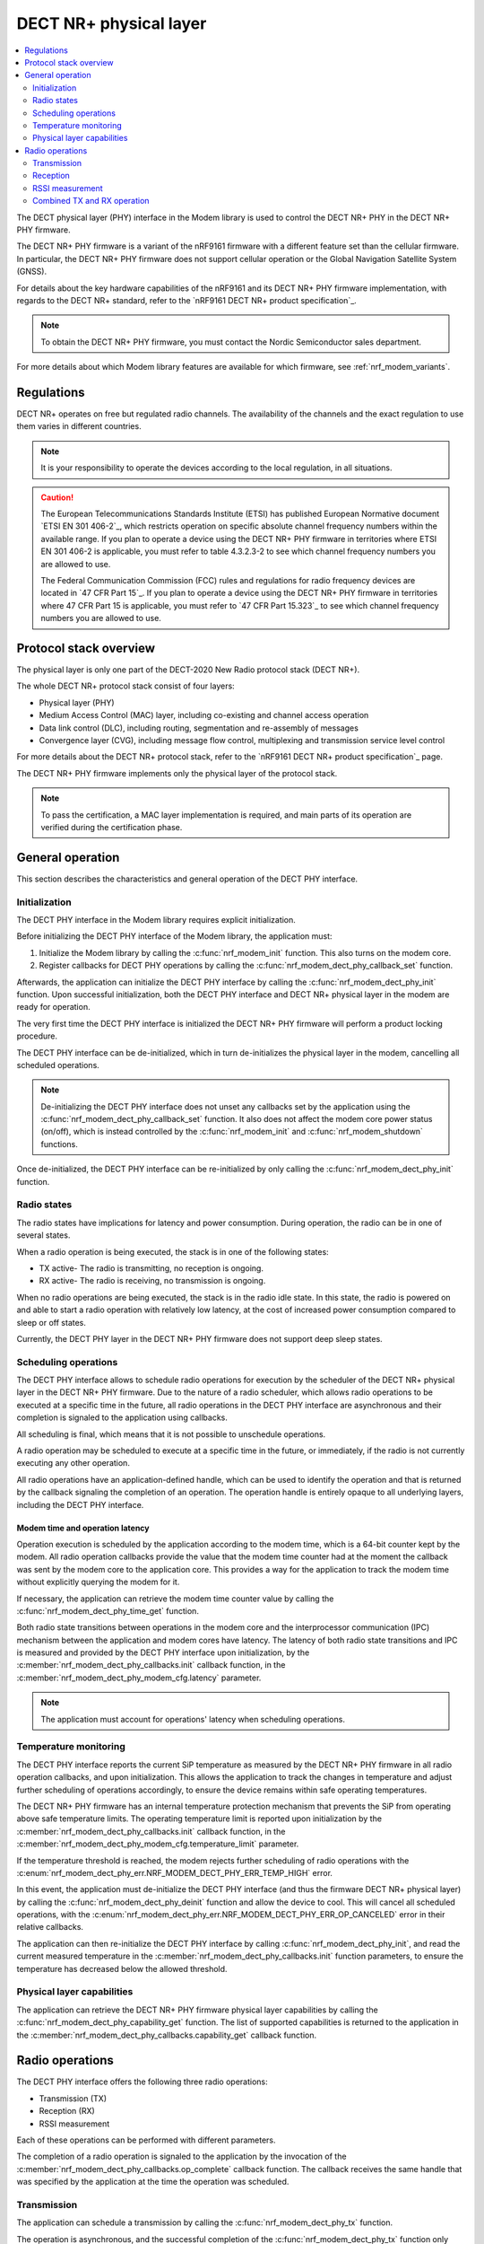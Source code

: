 .. _nrf_modem_dect_phy:

DECT NR+ physical layer
#######################

.. contents::
   :local:
   :depth: 2

The DECT physical layer (PHY) interface in the Modem library is used to control the DECT NR+ PHY in the DECT NR+ PHY firmware.

The DECT NR+ PHY firmware is a variant of the nRF9161 firmware with a different feature set than the cellular firmware.
In particular, the DECT NR+ PHY firmware does not support cellular operation or the Global Navigation Satellite System (GNSS).

For details about the key hardware capabilities of the nRF9161 and its DECT NR+ PHY firmware implementation, with regards to the DECT NR+ standard, refer to the `nRF9161 DECT NR+ product specification`_.

.. note::
   To obtain the DECT NR+ PHY firmware, you must contact the Nordic Semiconductor sales department.

For more details about which Modem library features are available for which firmware, see :ref:`nrf_modem_variants`.

Regulations
***********

DECT NR+ operates on free but regulated radio channels. The availability of the channels and the exact regulation to use them varies in different countries.

.. note::
   It is your responsibility to operate the devices according to the local regulation, in all situations.

.. caution::
   The European Telecommunications Standards Institute (ETSI) has published European Normative document `ETSI EN 301 406-2`_, which restricts operation on specific absolute channel frequency numbers within the available range.
   If you plan to operate a device using the DECT NR+ PHY firmware in territories where ETSI EN 301 406-2 is applicable, you must refer to table 4.3.2.3-2 to see which channel frequency numbers you are allowed to use.

   The Federal Communication Commission (FCC) rules and regulations for radio frequency devices are located in `47 CFR Part 15`_.
   If you plan to operate a device using the DECT NR+ PHY firmware in territories where 47 CFR Part 15 is applicable, you must refer to `47 CFR Part 15.323`_ to see which channel frequency numbers you are allowed to use.

Protocol stack overview
***********************

The physical layer is only one part of the DECT-2020 New Radio protocol stack (DECT NR+).

The whole DECT NR+ protocol stack consist of four layers:

* Physical layer (PHY)
* Medium Access Control (MAC) layer, including co-existing and channel access operation
* Data link control (DLC), including routing, segmentation and re-assembly of messages
* Convergence layer (CVG), including message flow control, multiplexing and transmission service level control

For more details about the DECT NR+ protocol stack, refer to the `nRF9161 DECT NR+ product specification`_ page.

The DECT NR+ PHY firmware implements only the physical layer of the protocol stack.

.. note::
   To pass the certification, a MAC layer implementation is required, and main parts of its operation are verified during the certification phase.

General operation
*****************

This section describes the characteristics and general operation of the DECT PHY interface.

Initialization
==============

The DECT PHY interface in the Modem library requires explicit initialization.

Before initializing the DECT PHY interface of the Modem library, the application must:

#. Initialize the Modem library by calling the :c:func:`nrf_modem_init` function. This also turns on the modem core.
#. Register callbacks for DECT PHY operations by calling the :c:func:`nrf_modem_dect_phy_callback_set` function.

Afterwards, the application can initialize the DECT PHY interface by calling the :c:func:`nrf_modem_dect_phy_init` function.
Upon successful initialization, both the DECT PHY interface and DECT NR+ physical layer in the modem are ready for operation.

The very first time the DECT PHY interface is initialized the DECT NR+ PHY firmware will perform a product locking procedure.

The DECT PHY interface can be de-initialized, which in turn de-initializes the physical layer in the modem, cancelling all scheduled operations.

.. note::
   De-initializing the DECT PHY interface does not unset any callbacks set by the application using the :c:func:`nrf_modem_dect_phy_callback_set` function.
   It also does not affect the modem core power status (on/off), which is instead controlled by the :c:func:`nrf_modem_init` and :c:func:`nrf_modem_shutdown` functions.

Once de-initialized, the DECT PHY interface can be re-initialized by only calling the :c:func:`nrf_modem_dect_phy_init` function.

Radio states
============

The radio states have implications for latency and power consumption.
During operation, the radio can be in one of several states.

When a radio operation is being executed, the stack is in one of the following states:

* TX active- The radio is transmitting, no reception is ongoing.
* RX active- The radio is receiving, no transmission is ongoing.

When no radio operations are being executed, the stack is in the radio idle state.
In this state, the radio is powered on and able to start a radio operation with relatively low latency, at the cost of increased power consumption compared to sleep or off states.

Currently, the DECT PHY layer in the DECT NR+ PHY firmware does not support deep sleep states.

Scheduling operations
=====================

The DECT PHY interface allows to schedule radio operations for execution by the scheduler of the DECT NR+ physical layer in the DECT NR+ PHY firmware.
Due to the nature of a radio scheduler, which allows radio operations to be executed at a specific time in the future, all radio operations in the DECT PHY interface are asynchronous and their completion is signaled to the application using callbacks.

All scheduling is final, which means that it is not possible to unschedule operations.

A radio operation may be scheduled to execute at a specific time in the future, or immediately, if the radio is not currently executing any other operation.

All radio operations have an application-defined handle, which can be used to identify the operation and that is returned by the callback signaling the completion of an operation.
The operation handle is entirely opaque to all underlying layers, including the DECT PHY interface.

Modem time and operation latency
--------------------------------

Operation execution is scheduled by the application according to the modem time, which is a 64-bit counter kept by the modem.
All radio operation callbacks provide the value that the modem time counter had at the moment the callback was sent by the modem core to the application core.
This provides a way for the application to track the modem time without explicitly querying the modem for it.

If necessary, the application can retrieve the modem time counter value by calling the :c:func:`nrf_modem_dect_phy_time_get` function.

Both radio state transitions between operations in the modem core and the interprocessor communication (IPC) mechanism between the application and modem cores have latency.
The latency of both radio state transitions and IPC is measured and provided by the DECT PHY interface upon initialization, by the :c:member:`nrf_modem_dect_phy_callbacks.init` callback function, in the :c:member:`nrf_modem_dect_phy_modem_cfg.latency` parameter.

.. note::
   The application must account for operations' latency when scheduling operations.

Temperature monitoring
======================

The DECT PHY interface reports the current SiP temperature as measured by the DECT NR+ PHY firmware in all radio operation callbacks, and upon initialization.
This allows the application to track the changes in temperature and adjust further scheduling of operations accordingly, to ensure the device remains within safe operating temperatures.

The DECT NR+ PHY firmware has an internal temperature protection mechanism that prevents the SiP from operating above safe temperature limits.
The operating temperature limit is reported upon initialization by the :c:member:`nrf_modem_dect_phy_callbacks.init` callback function, in the :c:member:`nrf_modem_dect_phy_modem_cfg.temperature_limit` parameter.

If the temperature threshold is reached, the modem rejects further scheduling of radio operations with the :c:enum:`nrf_modem_dect_phy_err.NRF_MODEM_DECT_PHY_ERR_TEMP_HIGH` error.

In this event, the application must de-initialize the DECT PHY interface (and thus the firmware DECT NR+ physical layer) by calling the :c:func:`nrf_modem_dect_phy_deinit` function and allow the device to cool.
This will cancel all scheduled operations, with the :c:enum:`nrf_modem_dect_phy_err.NRF_MODEM_DECT_PHY_ERR_OP_CANCELED` error in their relative callbacks.

The application can then re-initialize the DECT PHY interface by calling :c:func:`nrf_modem_dect_phy_init`, and read the current measured temperature in the :c:member:`nrf_modem_dect_phy_callbacks.init` function parameters,
to ensure the temperature has decreased below the allowed threshold.

Physical layer capabilities
===========================

The application can retrieve the DECT NR+ PHY firmware physical layer capabilities by calling the :c:func:`nrf_modem_dect_phy_capability_get` function.
The list of supported capabilities is returned to the application in the :c:member:`nrf_modem_dect_phy_callbacks.capability_get` callback function.

Radio operations
****************

The DECT PHY interface offers the following three radio operations:

* Transmission (TX)
* Reception (RX)
* RSSI measurement

Each of these operations can be performed with different parameters.

The completion of a radio operation is signaled to the application by the invocation of the :c:member:`nrf_modem_dect_phy_callbacks.op_complete` callback function.
The callback receives the same handle that was specified by the application at the time the operation was scheduled.

Transmission
============

The application can schedule a transmission by calling the :c:func:`nrf_modem_dect_phy_tx` function.

The operation is asynchronous, and the successful completion of the :c:func:`nrf_modem_dect_phy_tx` function only signals that the request was sent to the modem.
When the operation has completed, its result is signaled to the application in the :c:member:`nrf_modem_dect_phy_callbacks.op_complete` callback function.
If any error has occurred in scheduling or executing the operation, it is returned in the callback.

The operation has several parameters, including Listen Before Talk (LBT) period and threshold.

Channel frequency
-----------------

The DECT radio band is divided into different channels, as described in chapter 5.2 of `ETSI TS 103 636-2`_.
The absolute radio channel frequency used for transmission is controlled by the :c:member:`nrf_modem_dect_phy_tx_params.carrier` field on the transmission parameters.

.. important::
   Follow the local regulations when transmitting.
   To see which frequency channels can be used:

   * In the European Union, you must refer to table 4.3.2.3-2 of `ETSI EN 301 406-2`_.
   * In the USA, you must refer to `47 CFR Part 15.323`_.
   * In all other territories, you must follow the local regulations.


Transmission length
-------------------

Transmissions take time, that is, they have a length.

A *transmission* length is expressed in sub-slots (or half slots). A transmission may take up to 15 sub-slots.
The length of the *data* being transmitted is expressed in bytes, and is specified by the :c:member:`nrf_modem_dect_phy_tx_params.data_size` parameter.

.. note::
   When transmitting, the length in bytes of the data being transmitted must match exactly the number of bits that can be transmitted during the length of the transmission in sub-slots.

For example, with modulation scheme 0 (MSC 0), a transmission with a data length of 17 bytes (136/8) would take exactly 2 sub-slots.
Using the same modulation scheme, a transmission of 3 sub-slots transmits 33 bytes (264/8), therefore, the length of the data being transmitted must be exactly 33 bytes.

.. table:: Bits per subslot index with given modulation scheme

   +---------------------+------+------+-------+-------+-------+-------+-------+-------+-------+-------+-------+-------+-------+-------+-------+-------+
   | MSC / Subslot-index | 0    | 1    | 2     | 3     | 4     | 5     | 6     | 7     | 8     | 9     | 10    | 11    | 12    | 13    | 14    | 15    |
   +---------------------+------+------+-------+-------+-------+-------+-------+-------+-------+-------+-------+-------+-------+-------+-------+-------+
   | MCS 0               | 0    | 136  | 264   | 400   | 536   | 664   | 792   | 920   | 1064  | 1192  | 1320  | 1448  | 1576  | 1704  | 1864  | 1992  |
   +---------------------+------+------+-------+-------+-------+-------+-------+-------+-------+-------+-------+-------+-------+-------+-------+-------+
   | MCS 1               | 32   | 296  | 552   | 824   | 1096  | 1352  | 1608  | 1864  | 2104  | 2360  | 2616  | 2872  | 3128  | 3384  | 3704  | 3960  |
   +---------------------+------+------+-------+-------+-------+-------+-------+-------+-------+-------+-------+-------+-------+-------+-------+-------+
   | MCS 2               | 56   | 456  | 856   | 1256  | 1640  | 2024  | 2360  | 2744  | 3192  | 3576  | 3960  | 4320  | 4768  | 5152  | 5536  | --    |
   +---------------------+------+------+-------+-------+-------+-------+-------+-------+-------+-------+-------+-------+-------+-------+-------+-------+
   | MCS 3               | 88   | 616  | 1128  | 1672  | 2168  | 2680  | 3192  | 3704  | 4256  | 4768  | 5280  | --    | --    | --    | --    | --    |
   +---------------------+------+------+-------+-------+-------+-------+-------+-------+-------+-------+-------+-------+-------+-------+-------+-------+
   | MCS 4               | 144  | 936  | 1736  | 2488  | 3256  | 4024  | 4832  | 5600  | --    | --    | --    | --    | --    | --    | --    | --    |
   +---------------------+------+------+-------+-------+-------+-------+-------+-------+-------+-------+-------+-------+-------+-------+-------+-------+

.. note::
   For higher MCS levels, a better Signal-to-Noise Ratio (SNR) is needed to correctly decode the transmissions.
   Depending on transmission power and range, higher MCS levels may not be reached.

It is recommended to use transmission lengths of at most 4-6 slots.

Hybrid ARQ
----------

The application can schedule a hybrid ARQ response transmission (HARQ feedback) by calling the :c:func:`nrf_modem_dect_phy_tx_harq` function.
A HARQ response transmission can be scheduled after a reception on the physical control channel (PCC).

Scheduling a HARQ response is time critical and therefore it must be done directly from the :c:member:`nrf_modem_dect_phy_callbacks.pcc` callback.
The MAC must have prepared data towards possible HARQ recipients in advance, so that it can directly call this function without further delays.

.. note::
   The application must always generate the HARQ feedback as NACK.

Because at the time the HARQ feedback transmission is scheduled the PDC is still being processed, the modem automatically adjusts the feedback to ACK afterwards, based on the PDC checksum data calculation.

Reception
=========

The application can schedule a reception by calling the :c:func:`nrf_modem_dect_phy_rx` function.

The operation is asynchronous, and the completion of the :c:func:`nrf_modem_dect_phy_rx` function only signals that the request was sent to the modem.

During reception, data received on the physical control channel (PCC) and on the physical data channel (PDC) is sent to the application in the :c:member:`nrf_modem_dect_phy_callbacks.pcc` and :c:member:`nrf_modem_dect_phy_callbacks.pdc` callback functions, respectively.
Any CRC errors on the physical control channel and on the physical data channel are sent to the application in the :c:member:`nrf_modem_dect_phy_callbacks.pcc_crc_err` and :c:member:`nrf_modem_dect_phy_callbacks.pdc_crc_err` callback functions, respectively.

When the operation has completed, its result is signaled to the application in the :c:member:`nrf_modem_dect_phy_callbacks.op_complete` callback function.
If any error has occurred in scheduling or executing the operation, it is returned in the callback.

Reception modes
---------------

A reception operation can have the following three different reception modes:

* Continuous- The reception is continued after PDC reception, up to its ``duration``.
* Semi-continuous- The reception is continued after PDC reception, unless it is a unicast PDC.
* One-shot- The reception is terminated after PDC reception.

In all reception modes, the reception will not extend past the operation duration specified in the :c:member:`nrf_modem_dect_phy_rx_params.duration` parameter.

Reception with RSSI measurement
-------------------------------

A reception operation may be combined with an RSSI measurement operation by configuring the :c:member:`nrf_modem_dect_phy_rx_params.rssi_interval` parameter.

Stopping reception
------------------

It is possible to stop the execution of reception operations by calling the :c:func:`nrf_modem_dect_phy_rx_stop` function.

A reception operation may only be stopped when it is currently being executed.

It is not possible to unschedule the execution of reception operations (or any others).

RSSI measurement
================

The application can schedule an RSSI measurement by operation by calling the :c:func:`nrf_modem_dect_phy_rssi` function.

The operation is asynchronous, and the completion of the :c:func:`nrf_modem_dect_phy_rssi` function only signals that the request was sent to the modem.

RSSI measurements are sent to the application in the :c:member:`nrf_modem_dect_phy_callbacks.rssi` callback function at a configurable interval, as specified by the :c:member:`nrf_modem_dect_phy_rssi_params.reporting_interval` field in the operation parameters.

When the operation has completed, its result is signaled to the application in the :c:member:`nrf_modem_dect_phy_callbacks.op_complete` callback function.
If any error has occurred in scheduling or executing the operation, it is returned in the callback.

Combined TX and RX operation
============================

You can schedule a combined TX and RX operation by calling the :c:func:`nrf_modem_dect_phy_tx_rx` function.
Scheduling two operations at once has the advantage of being faster, that is, it has a lower latency than scheduling the two halves of the operation separately.

The operations will be executed one after the other, starting with the TX operation.
The RX operation will be executed only if the TX operation has been completed successfully.

The start time of the RX operation is relative to the completion of the TX operation.

When the TX or RX part of the operation has completed, either successfully or unsuccessfully, its result is sent to the :c:member:`nrf_modem_dect_phy_callbacks.op_complete` callback function.
